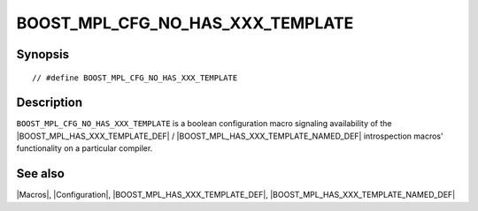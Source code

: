 .. Macros/Configuration//BOOST_MPL_CFG_NO_HAS_XXX_TEMPLATE |20

.. Copyright Daniel Walker 2007.
.. Distributed under the Boost
.. Software License, Version 1.0. (See accompanying
.. file LICENSE_1_0.txt or copy at http://www.boost.org/LICENSE_1_0.txt)

BOOST_MPL_CFG_NO_HAS_XXX_TEMPLATE
=================================

Synopsis
--------

.. parsed-literal::

    // #define BOOST_MPL_CFG_NO_HAS_XXX_TEMPLATE


Description
-----------

``BOOST_MPL_CFG_NO_HAS_XXX_TEMPLATE`` is a boolean configuration
macro signaling availability of the |BOOST_MPL_HAS_XXX_TEMPLATE_DEF| /
|BOOST_MPL_HAS_XXX_TEMPLATE_NAMED_DEF| introspection macros'
functionality on a particular compiler.


See also
--------

|Macros|, |Configuration|, |BOOST_MPL_HAS_XXX_TEMPLATE_DEF|, |BOOST_MPL_HAS_XXX_TEMPLATE_NAMED_DEF|

